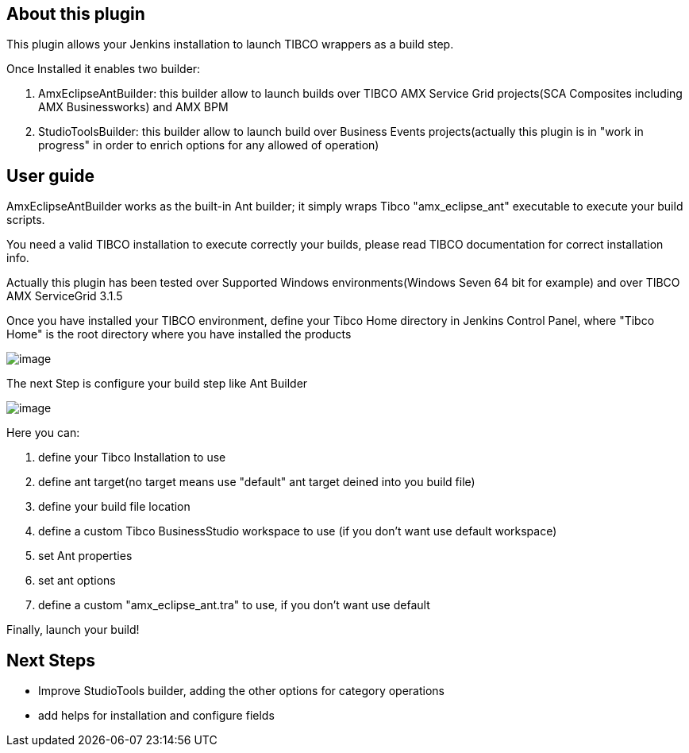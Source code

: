 [[TibcoBuilderPlugin-Aboutthisplugin]]
== *About this plugin*

This plugin allows your Jenkins installation to launch TIBCO wrappers as
a build step.

Once Installed it enables two builder: 

. AmxEclipseAntBuilder: this builder allow to launch builds over TIBCO
AMX Service Grid projects(SCA Composites including AMX Businessworks)
and AMX BPM
. StudioToolsBuilder: this builder allow to launch build over Business
Events projects(actually this plugin is in "work in progress" in order
to enrich options for any allowed of operation)

[[TibcoBuilderPlugin-Userguide]]
== User guide

AmxEclipseAntBuilder works as the built-in Ant builder; it simply wraps
Tibco "amx_eclipse_ant" executable to execute your build scripts.

You need a valid TIBCO installation to execute correctly your builds,
please read TIBCO documentation for correct installation info.

Actually this plugin has been tested over Supported Windows
environments(Windows Seven 64 bit for example) and over TIBCO AMX
ServiceGrid 3.1.5

Once you have installed your TIBCO environment, define your Tibco Home
directory in Jenkins Control Panel, where "Tibco Home" is the root
directory where you have installed the products

[.confluence-embedded-file-wrapper]#image:docs/images/jenkins-tibco-install.png[image]#

The next Step is configure your build step like Ant Builder

[.confluence-embedded-file-wrapper]#image:docs/images/jenkins-tibco-configure.png[image]#

Here you can:

. define your Tibco Installation to use
. define ant target(no target means use "default" ant target deined into
you build file)
. define your build file location
. define a custom Tibco BusinessStudio workspace to use (if you don't
want use default workspace)
. set Ant properties
. set ant options
. define a custom "amx_eclipse_ant.tra" to use, if you don't want use
default

Finally, launch your build! 

[[TibcoBuilderPlugin-NextSteps]]
== Next Steps

* Improve StudioTools builder, adding the other options for category
operations
* add helps for installation and configure fields
